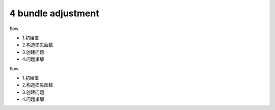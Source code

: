4 bundle adjustment
===============================
flow 

- 1.初始值 
- 2.构造损失函数
- 3.创建问题
- 4.问题求解 

flow 

- 1.初始值 
- 2.构造损失函数
- 3.创建问题
- 4.问题求解 

